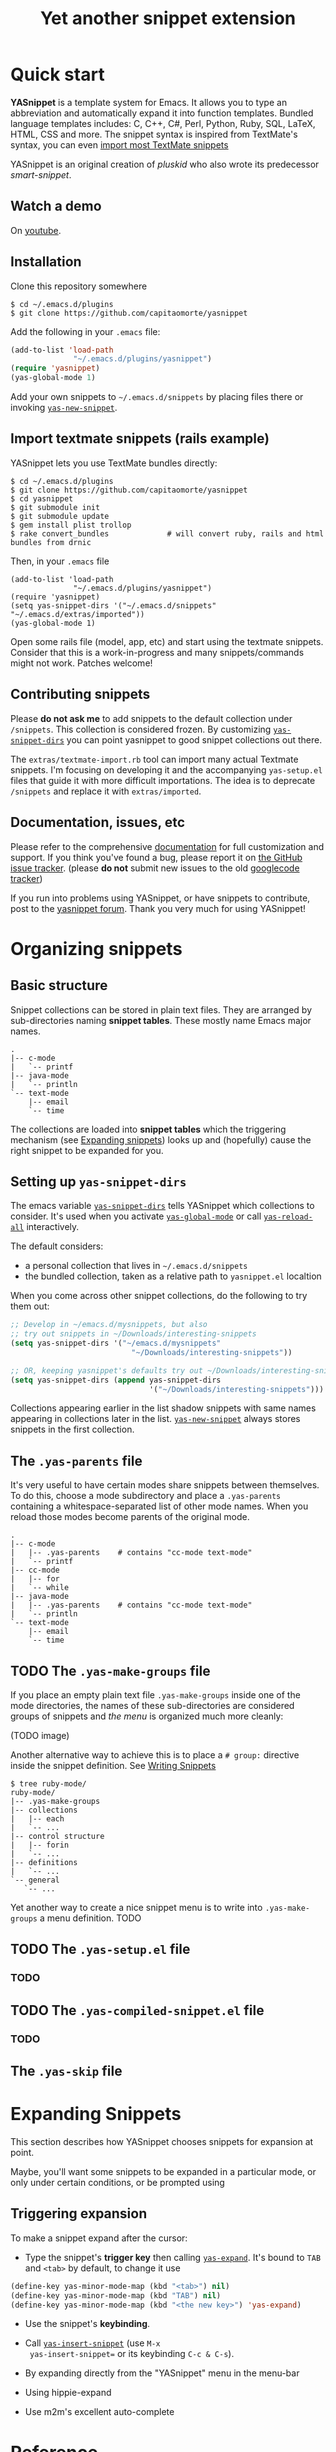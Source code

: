 #+TITLE: Yet another snippet extension
#+OPTIONS: toc:1
#+STARTUP: showall

#+STYLE: <link rel="stylesheet" type="text/css" href="stylesheets/styles.css" />

# External links
#
#+LINK: smart-snippet http://code.google.com/p/smart-snippet
#+LINK: pluskid       http://pluskid.lifegoo.org

#+LINK: screencast         http://www.youtube.com/watch?v=ZCGmZK4V7Sg
#+LINK: docs               http://capitaomorte.github.com/yasnippet
#+LINK: issues             https://github.com/capitaomorte/yasnippet/issues
#+LINK: googlecode-tracker http://code.google.com/p/yasnippet/issues/list
#+LINK: forum              http://groups.google.com/group/smart-snippet


* Quick start

  *YASnippet* is a template system for Emacs. It allows you to type an
  abbreviation and automatically expand it into function templates. Bundled
  language templates includes: C, C++, C#, Perl, Python, Ruby, SQL, LaTeX, HTML,
  CSS and more. The snippet syntax is inspired from TextMate's syntax, you can
  even [[#import-textmate][import most TextMate snippets]]

  YASnippet is an original creation of [[pluskid]] who also wrote its predecessor
  [[smart-snippet]].

** Watch a demo

   On [[screencast][youtube]].

** Installation

   Clone this repository somewhere

   #+begin_example
   $ cd ~/.emacs.d/plugins
   $ git clone https://github.com/capitaomorte/yasnippet
   #+end_example

   Add the following in your =.emacs= file:

   #+begin_src emacs-lisp :exports code
   (add-to-list 'load-path
                 "~/.emacs.d/plugins/yasnippet")
   (require 'yasnippet)
   (yas-global-mode 1)
   #+end_src

   Add your own snippets to =~/.emacs.d/snippets= by placing files there or
   invoking [[#yas-new-snippet][=yas-new-snippet=]].

** Import textmate snippets (rails example)
   :PROPERTIES:
   :CUSTOM_ID: import-textmate
   :END:

   YASnippet lets you use TextMate bundles directly:

   #+begin_example
   $ cd ~/.emacs.d/plugins
   $ git clone https://github.com/capitaomorte/yasnippet
   $ cd yasnippet
   $ git submodule init
   $ git submodule update
   $ gem install plist trollop
   $ rake convert_bundles             # will convert ruby, rails and html bundles from drnic
   #+end_example

   Then, in your =.emacs= file

   #+begin_example
   (add-to-list 'load-path
                 "~/.emacs.d/plugins/yasnippet")
   (require 'yasnippet)
   (setq yas-snippet-dirs '("~/.emacs.d/snippets" "~/.emacs.d/extras/imported"))
   (yas-global-mode 1)
   #+end_example

   Open some rails file (model, app, etc) and start using the textmate
   snippets. Consider that this is a work-in-progress and many snippets/commands
   might not work. Patches welcome!

** Contributing snippets

   Please *do not ask me* to add snippets to the default collection under
   =/snippets=. This collection is considered frozen. By customizing
   [[#yas-snippet-dirs][=yas-snippet-dirs=]] you can point yasnippet to good
   snippet collections out there.

   The =extras/textmate-import.rb= tool can import many actual Textmate
   snippets.  I'm focusing on developing it and the accompanying =yas-setup.el=
   files that guide it with more difficult importations. The idea is to deprecate
   =/snippets=  and replace it with =extras/imported=.

** Documentation, issues, etc

   Please refer to the comprehensive [[docs][documentation]] for full
   customization and support.  If you think you've found a bug, please report it
   on [[issues][the GitHub issue tracker]].  (please **do not** submit new
   issues to the old [[googlecode-tracker][googlecode tracker]])

   If you run into problems using YASnippet, or have snippets to contribute,
   post to the [[forum][yasnippet forum]]. Thank you very much for using
   YASnippet!

* Organizing snippets

** Basic structure

   Snippet collections can be stored in plain text files. They are arranged by
   sub-directories naming *snippet tables*. These mostly name Emacs major names.

   #+begin_example
   .
   |-- c-mode
   |   `-- printf
   |-- java-mode
   |   `-- println
   `-- text-mode
       |-- email
       `-- time
   #+end_example

   The collections are loaded into *snippet tables* which the triggering
   mechanism (see [[#expand-snippets][Expanding snippets]]) looks up and
   (hopefully) cause the right snippet to be expanded for you.

** Setting up =yas-snippet-dirs=

   The emacs variable [[#yas-snippet-dirs][=yas-snippet-dirs=]] tells YASnippet
   which collections to consider. It's used when you activate
   [[#yas-global-mode][=yas-global-mode=]] or call
   [[#yas-reload-all][=yas-reload-all=]] interactively.

   The default considers:

    - a personal collection that lives in =~/.emacs.d/snippets=
    - the bundled collection, taken as a relative path to =yasnippet.el= localtion

   When you come across other snippet collections, do the following to try them
   out:

   #+begin_src emacs-lisp :exports code
   ;; Develop in ~/emacs.d/mysnippets, but also
   ;; try out snippets in ~/Downloads/interesting-snippets
   (setq yas-snippet-dirs '("~/emacs.d/mysnippets"
                              "~/Downloads/interesting-snippets"))

   ;; OR, keeping yasnippet's defaults try out ~/Downloads/interesting-snippets
   (setq yas-snippet-dirs (append yas-snippet-dirs
                                  '("~/Downloads/interesting-snippets")))
   #+end_src

   Collections appearing earlier in the list shadow snippets with same names
   appearing in collections later in the list. [[#yas-new-snippet][=yas-new-snippet=]] always stores
   snippets in the first collection.

** The =.yas-parents= file

   It's very useful to have certain modes share snippets between themselves. To do
   this, choose a mode subdirectory and place a =.yas-parents= containing a
   whitespace-separated list of other mode names. When you reload those modes
   become parents of the original mode.

   #+begin_example
   .
   |-- c-mode
   |   |-- .yas-parents    # contains "cc-mode text-mode"
   |   `-- printf
   |-- cc-mode
   |   |-- for
   |   `-- while
   |-- java-mode
   |   |-- .yas-parents    # contains "cc-mode text-mode"
   |   `-- println
   `-- text-mode
       |-- email
       `-- time
   #+end_example

** TODO The =.yas-make-groups= file

   If you place an empty plain text file =.yas-make-groups= inside one of the
   mode directories, the names of these sub-directories are considered groups of
   snippets and [[snippet-menu][the menu]] is organized much more cleanly:

   (TODO image)

   Another alternative way to achieve this is to place a =# group:= directive
   inside the snippet definition. See [[#writing-snippets][Writing Snippets]]

   #+begin_example
   $ tree ruby-mode/
   ruby-mode/
   |-- .yas-make-groups
   |-- collections
   |   |-- each
   |   `-- ...
   |-- control structure
   |   |-- forin
   |   `-- ...
   |-- definitions
   |   `-- ...
   `-- general
      `-- ...
   #+end_example

   Yet another way to create a nice snippet menu is to write into
   =.yas-make-groups= a menu definition. TODO

** TODO The =.yas-setup.el= file

*** TODO

** TODO The =.yas-compiled-snippet.el= file

*** TODO

** The =.yas-skip= file

* Expanding Snippets

   :PROPERTIES:
   :CUSTOM_ID: expand-snippets
   :END:

  This section describes how YASnippet chooses snippets for expansion at point.

  Maybe, you'll want some snippets to be expanded in a particular
  mode, or only under certain conditions, or be prompted using

** Triggering expansion

   To make a snippet expand after the cursor:

   * Type the snippet's *trigger key* then calling [[#yas-expand][=yas-expand=]]. It's bound to
     =TAB= and =<tab>= by default, to change it use

   #+begin_src emacs-lisp :exports code
     (define-key yas-minor-mode-map (kbd "<tab>") nil)
     (define-key yas-minor-mode-map (kbd "TAB") nil)
     (define-key yas-minor-mode-map (kbd "<the new key>") 'yas-expand)
   #+end_src

   * Use the snippet's *keybinding*.

   * Call [[#yas-insert-snippet][=yas-insert-snippet=]] (use =M-x
     yas-insert-snippet== or its keybinding =C-c & C-s=).

   * By expanding directly from the "YASnippet" menu in the menu-bar

   * Using hippie-expand

   * Use m2m's excellent auto-complete

* Reference
#+BEGIN_SRC emacs-lisp :exports results :results value raw
(yas--document-symbols 2 `("Interactive functions" . ,#'interactive-form)
                         `("Customization variables" . ,#'(lambda (sym)
                                                            (and (boundp sym)
                                                                 (get sym 'standard-value))))
                         `("Useful functions" . ,#'fboundp)
                         `("Useful variables" . ,#'boundp))
#+END_SRC
# Local Variables:
# mode: org
# fill-column: 80
# coding: utf-8
# End:
